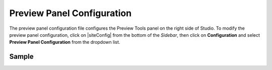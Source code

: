 .. _preview-panel-configuration:

###########################
Preview Panel Configuration
###########################

The preview panel configuration file configures the Preview Tools panel on the right side of Studio.
To modify the preview panel configuration, click on |siteConfig| from the bottom of the *Sidebar*, then click on **Configuration** and select **Preview Panel Configuration** from the dropdown list.

.. image:: /_static/images/site-admin/config-open-preview-panel-config.png
    :alt: Configurations - Open Preview Panel Configuration
    :width: 65 %
    :align: center

******
Sample
******

.. code-block:: xml
    :caption: {REPOSITORY_ROOT}/sites/SITENAME/config/studio/preview-tools/panel.xml
    :linenos:

    <?xml version="1.0" encoding="UTF-8"?>
    <!--
        This file configures the Preview Tools right panel. The structure of this file follows:

        <panel>
            <modules>
                <module>
                    <moduleName />
                    <title />
                    <config>
                        (module specific configuration)
                    </config>
                </module>
            </modules>
        </panel>

        For the module: Medium Panel (aka Publishing Channel), the configuration follows:
        <channels>
            <channel>      (target device)
                <title />
                <value />  (this is the browser's UserAgent)
                <width />  (width in pixels)
                <height /> (height in pixels)
            </channel>
        </channels>
    -->
    <panel>
        <modules>
            <module>
                <moduleName>ice-tools-panel</moduleName>
                <title>inContextEditing</title>
            </module>

            <module>
                <moduleName>component-panel</moduleName>
                <title>pageComponents</title>
            </module>

            <module>
                <moduleName>medium-panel</moduleName>
                <title>publishingChannel</title>
                <config>
                    <channels>
                        <channel>
                            <title>desktop</title>
                            <value>browser</value>
                            <width></width>
                            <height></height>
                        </channel>
                        <channel>
                            <title>smartPhone</title>
                            <value>iphone</value>
                            <width>375</width>
                            <height>667</height>
                        </channel>
                        <channel>
                            <title>tablet</title>
                            <value>ipad</value>
                            <width>768</width>
                            <height>1024</height>
                        </channel>
                    </channels>
                </config>
            </module>
        </modules>
    </panel>
